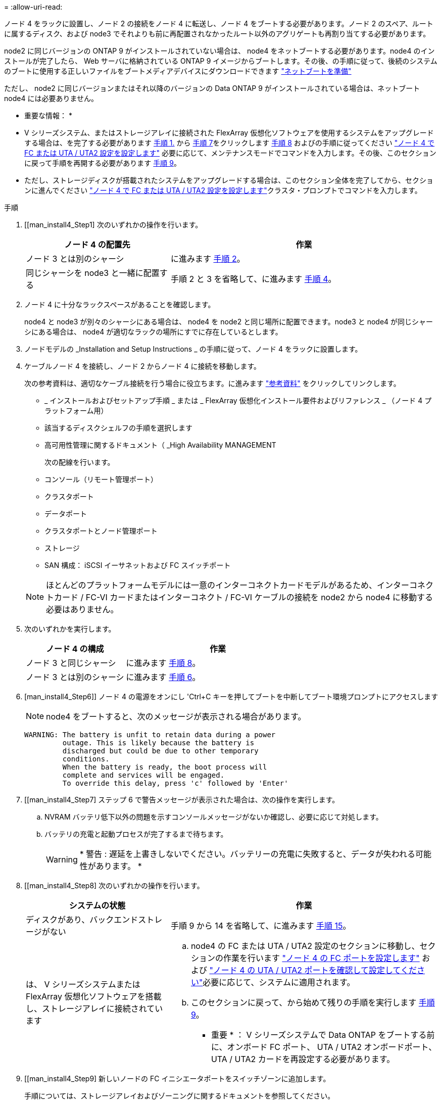 = 
:allow-uri-read: 


ノード 4 をラックに設置し、ノード 2 の接続をノード 4 に転送し、ノード 4 をブートする必要があります。ノード 2 のスペア、ルートに属するディスク、および node3 でそれよりも前に再配置されなかったルート以外のアグリゲートも再割り当てする必要があります。

node2 に同じバージョンの ONTAP 9 がインストールされていない場合は、 node4 をネットブートする必要があります。node4 のインストールが完了したら、 Web サーバに格納されている ONTAP 9 イメージからブートします。その後、の手順に従って、後続のシステムのブートに使用する正しいファイルをブートメディアデバイスにダウンロードできます link:prepare_for_netboot.html["ネットブートを準備"]

ただし、 node2 に同じバージョンまたはそれ以降のバージョンの Data ONTAP 9 がインストールされている場合は、ネットブート node4 には必要ありません。

* 重要な情報： *

* V シリーズシステム、またはストレージアレイに接続された FlexArray 仮想化ソフトウェアを使用するシステムをアップグレードする場合は、を完了する必要があります <<man_install4_Step1,手順 1.>> から <<man_install4_Step7,手順 7>>をクリックします <<man_install4_Step8,手順 8>> およびの手順に従ってください link:set_fc_uta_uta2_config_node4.html["ノード 4 で FC または UTA / UTA2 設定を設定します"] 必要に応じて、メンテナンスモードでコマンドを入力します。その後、このセクションに戻って手順を再開する必要があります <<man_install4_Step9,手順 9>>。
* ただし、ストレージディスクが搭載されたシステムをアップグレードする場合は、このセクション全体を完了してから、セクションに進んでください link:set_fc_uta_uta2_config_node4.html["ノード 4 で FC または UTA / UTA2 設定を設定します"]クラスタ・プロンプトでコマンドを入力します。


.手順
. [[man_install4_Step1] 次のいずれかの操作を行います。
+
[cols="35,65"]
|===
| ノード 4 の配置先 | 作業 


| ノード 3 とは別のシャーシ | に進みます <<man_install4_Step2,手順 2>>。 


| 同じシャーシを node3 と一緒に配置する | 手順 2 と 3 を省略して、に進みます <<man_install4_Step4,手順 4>>。 
|===
. [[man_install4_Step2]] ノード 4 に十分なラックスペースがあることを確認します。
+
node4 と node3 が別々のシャーシにある場合は、 node4 を node2 と同じ場所に配置できます。node3 と node4 が同じシャーシにある場合は、 node4 が適切なラックの場所にすでに存在しているとします。

. ノードモデルの _Installation and Setup Instructions _ の手順に従って、ノード 4 をラックに設置します。
. [[man_install4_Step4]] ケーブルノード 4 を接続し、ノード 2 からノード 4 に接続を移動します。
+
次の参考資料は、適切なケーブル接続を行う場合に役立ちます。に進みます link:other_references.html["参考資料"] をクリックしてリンクします。

+
** _ インストールおよびセットアップ手順 _ または _ FlexArray 仮想化インストール要件およびリファレンス _ （ノード 4 プラットフォーム用）
** 該当するディスクシェルフの手順を選択します
** 高可用性管理に関するドキュメント（ _High Availability MANAGEMENT
+
次の配線を行います。

** コンソール（リモート管理ポート）
** クラスタポート
** データポート
** クラスタポートとノード管理ポート
** ストレージ
** SAN 構成： iSCSI イーサネットおよび FC スイッチポート


+

NOTE: ほとんどのプラットフォームモデルには一意のインターコネクトカードモデルがあるため、インターコネクトカード / FC-VI カードまたはインターコネクト / FC-VI ケーブルの接続を node2 から node4 に移動する必要はありません。

. 次のいずれかを実行します。
+
[cols="35,65"]
|===
| ノード 4 の構成 | 作業 


| ノード 3 と同じシャーシ | に進みます <<man_install4_Step8,手順 8>>。 


| ノード 3 とは別のシャーシ | に進みます <<man_install4_Step6,手順 6>>。 
|===
. [man_install4_Step6]] ノード 4 の電源をオンにし 'Ctrl+C キーを押してブートを中断してブート環境プロンプトにアクセスします
+

NOTE: node4 をブートすると、次のメッセージが表示される場合があります。

+
[listing]
----
WARNING: The battery is unfit to retain data during a power
         outage. This is likely because the battery is
         discharged but could be due to other temporary
         conditions.
         When the battery is ready, the boot process will
         complete and services will be engaged.
         To override this delay, press 'c' followed by 'Enter'
----
. [[man_install4_Step7] ステップ 6 で警告メッセージが表示された場合は、次の操作を実行します。
+
.. NVRAM バッテリ低下以外の問題を示すコンソールメッセージがないか確認し、必要に応じて対処します。
.. バッテリの充電と起動プロセスが完了するまで待ちます。
+

WARNING: * 警告 : 遅延を上書きしないでください。バッテリーの充電に失敗すると、データが失われる可能性があります。 *



. [[man_install4_Step8] 次のいずれかの操作を行います。
+
[cols="35,65"]
|===
| システムの状態 | 作業 


| ディスクがあり、バックエンドストレージがない | 手順 9 から 14 を省略して、に進みます <<man_install4_Step15,手順 15>>。 


| は、 V シリーズシステムまたは FlexArray 仮想化ソフトウェアを搭載し、ストレージアレイに接続されています  a| 
.. node4 の FC または UTA / UTA2 設定のセクションに移動し、セクションの作業を行います link:set_fc_uta_uta2_config_node4.html#configure-fc-ports-on-node4["ノード 4 の FC ポートを設定します"] および link:set_fc_uta_uta2_config_node4.html#check-and-configure-utauta2-ports-on-node4["ノード 4 の UTA / UTA2 ポートを確認して設定してください"]必要に応じて、システムに適用されます。
.. このセクションに戻って、から始めて残りの手順を実行します <<man_install4_Step9,手順 9>>。


* 重要 * ： V シリーズシステムで Data ONTAP をブートする前に、オンボード FC ポート、 UTA / UTA2 オンボードポート、 UTA / UTA2 カードを再設定する必要があります。

|===
. [[man_install4_Step9] 新しいノードの FC イニシエータポートをスイッチゾーンに追加します。
+
手順については、ストレージアレイおよびゾーニングに関するドキュメントを参照してください。

. FC イニシエータポートをストレージアレイに新しいホストとして追加し、アレイ LUN を新しいホストにマッピングします。
+
手順については、ストレージアレイおよびゾーニングに関するドキュメントを参照してください。

. ストレージアレイ上のアレイ LUN に関連付けられたホストまたはボリュームグループの World Wide Port Name （ WWPN ；ワールドワイドポート名）値を変更する。
+
新しいコントローラモジュールを設置すると、各オンボード FC ポートに関連付けられている WWPN の値が変更されます。

. スイッチベースのゾーニングを使用している場合は、新しい WWPN 値が反映されるようにゾーニングを調整します。
. 次のコマンドを入力し、出力を調べて、アレイ LUN が node4 に認識されていることを確認します。
+
「 sysconfig -v 」を使用します

+
各 FC イニシエータポートで認識されるすべてのアレイ LUN が表示されます。アレイ LUN が表示されない場合は、このセクションの後半で node2 から node4 にディスクを再割り当てすることはできません。

. Ctrl キーを押しながら C キーを押して ' ブート・メニューを表示し ' メンテナンス・モードを選択します
. [[man_install4_Step15]] メンテナンスモードのプロンプトで、次のコマンドを入力します。
+
「 halt 」

+
ブート環境プロンプトが表示されます。

. ONTAP のノード 4 を設定します。
+
「デフォルト設定」

. この構成で FDE を使用する場合 '`setenv.storageencryption.support` 変数は 'true' に設定する必要がありますまた 'node2 構成のロード後にブートループが発生しないように 'kmip.init.maxwait` 変数は 'off' に設定する必要があります
+
'etenv bootarg.storageencryption.support true

+
'etenv kmip.init.maxwait off

. ノード 4 にインストールされている ONTAP のバージョンが node2 にインストールされている ONTAP 9 と同じかそれ以降の場合は、次のコマンドを入力します。
+
「 boot_ontap menu

. 次のいずれかを実行します。
+
[cols="35,65"]
|===
| アップグレードするシステム | 作業 


| ノード 4 に正しい ONTAP バージョンまたは現在の バージョンがない | に進みます <<man_install4_Step20,手順 20>>。 


| ノード 4 の ONTAP のバージョンが正しいか、最新のバージョンであることが必要です | に進みます <<man_install4_Step25,手順 25>>。 
|===
. [[man_install4_Step20]] 次のいずれかの操作を選択して、ネットブート接続を設定します。
+

NOTE: ネットブート接続として管理ポートおよび IP アドレスを使用する必要があります。アップグレードの実行中にデータ LIF の IP アドレスを使用しないでください。データ LIF が停止する可能性があります。

+
[cols="30,70"]
|===
| 動的ホスト構成プロトコル（ DHCP ）の状態 | 作業 


| 実行中です | ブート環境プロンプトで「 ifconfig e0M -auto 」コマンドを入力すると、接続が自動的に設定されます 


| 実行されていません | ブート環境プロンプトで次のコマンドを入力して、接続を手動で設定します。ifconfig e0M -addr=_filer_addr_mask=_netmask_-gw=_gateway_dns =_dns_addr_domain=_dns_domain_`_filer_addr_`は、ストレージシステムのIPアドレスです。`_netmask_`はストレージ・システムのネットワーク・マスクです`_gateway_`はストレージ・システムのゲートウェイです`_dNS_addr_`は'ネットワーク上のネーム・サーバのIPアドレスです`_dNS_domain_`はDomain Name Service (DNS)ドメイン名ですこのオプションパラメータを使用する場合は、ネットブートサーバの URL に完全修飾ドメイン名を指定する必要はなく、サーバのホスト名だけを指定します。* 注 * ：インターフェイスによっては、他のパラメータが必要になる場合があります。ファームウェア・プロンプトで「 help ifconfig 」と入力すると、詳細が表示されます。 
|===
. ノード 4 でネットブートを実行します。
+
[cols="30,70"]
|===
| 用途 | 作業 


| FAS/AFF8000 シリーズシステム | netboot\http://web_server_ip/path_to_webaccessible_directory/netboot/kernel` 


| その他すべてのシステム | netboot\http://web_server_ip/path_to_webaccessible_directory/ontap_version_image.tgz` 
|===
+
「 path_to_the_web-accessible_directory 」は、「 ONTAP_version_image.tgz 」をダウンロードした場所を指します link:prepare_for_netboot.html#man_netboot_Step1["手順 1."] の項で、 netboot_ の準備を参照してください。

+

NOTE: トランクを中断しないでください。

. 起動メニューから 'option(7) Install new software first ’を選択します
+
このメニューオプションを選択すると、新しい Data ONTAP イメージがブートデバイスにダウンロードおよびインストールされます。

+
次のメッセージは無視してください。

+
` この手順は HA ペアの無停止アップグレードではサポートされていません

+
コントローラのアップグレードではなく、 Data ONTAP による環境の無停止アップグレードも記録されています。

. [man_install4_step23]] 手順を続行するかどうかを確認するメッセージが表示されたら、 y を入力します。パッケージの入力を求められたら、次の URL を入力します。
+
http://web_server_ip/path_to_web-accessible_directory/ontap_version_image.tgz` にアクセスします

. 次の手順を実行します。
+
.. 次のプロンプトが表示されたら 'n' を入力してバックアップ・リカバリをスキップします
+
[listing]
----
Do you want to restore the backup configuration now? {y|n}
----
.. 次のプロンプトが表示されたら 'y' と入力して再起動します
+
[listing]
----
The node must be rebooted to start using the newly installed software. Do you want to reboot now? {y|n}
----
+
コントローラモジュールはリブートしますが、ブートメニューで停止します。これは、ブートデバイスが再フォーマットされたことにより、構成データのリストアが必要なためです。



. [man_install4_Step25]] ブートメニューからメンテナンスモード「 5 」を選択し ' ブートを続行するように求められたら 'y' を入力します
. [[man_install4_Step26]] 続行する前に、に進みます link:set_fc_uta_uta2_config_node4.html["ノード 4 で FC または UTA / UTA2 設定を設定します"] ノードの FC ポートまたは UTA / UTA2 ポートに必要な変更を加えるため。これらのセクションで推奨される変更を行ってからノードをリブートし、メンテナンスモードに切り替えます。
. 次のコマンドを入力し、出力を調べて node4 のシステム ID を特定します。
+
「ディスクショー - A` 」

+
次の例に示すように、ノードのシステム ID 、およびそのディスクに関する情報が表示されます。

+
[listing]
----
*> disk show -a
Local System ID: 536881109
DISK         OWNER                       POOL   SERIAL NUMBER   HOME
------------ -------------               -----  -------------   -------------
0b.02.23     nst-fas2520-2(536880939)    Pool0  KPG2RK6F        nst-fas2520-2(536880939)
0b.02.13     nst-fas2520-2(536880939)    Pool0  KPG3DE4F        nst-fas2520-2(536880939)
0b.01.13     nst-fas2520-2(536880939)    Pool0  PPG4KLAA        nst-fas2520-2(536880939)
......
0a.00.0                   (536881109)    Pool0  YFKSX6JG                     (536881109)
......
----
. ノード 2 のスペア、ルートに属するディスク、および前のセクションでノード 3 に再配置されなかったルート以外のアグリゲートを再割り当てします link:relocate_non_root_aggr_node2_node3.html["ルート以外のアグリゲートを node2 から node3 に再配置します。"]：
+
[cols="35,65"]
|===
| ディスクタイプ | 実行するコマンド 


| 共有ディスクの場合 | `disk reassign -s `_node2 _sysid_-d _node4 _sysid_-p _node3 _sysid_` 


| 共有なし | disk disk reassign -s `_node2 _sysid_-d_node4 _sysid_` 
|===
+
'node2 _sysid' 値には ' で取得した情報を使用します link:record_node2_information.html#man_node2_info_step10["手順 10"] をクリックします。`_node4 sysid_`の場合は'で取得した情報を使用します <<man_install4_step23,手順 23>>。

+

NOTE: -p オプションは ' 共有ディスクが存在する場合にのみ保守モードで必要です

+
disk reassignコマンドは'_node2 _sysid_'が現在の所有者であるディスクだけを再割り当てします

+
次のメッセージが表示されます。

+
[listing]
----
Partner node must not be in Takeover mode during disk reassignment from maintenance mode.
Serious problems could result!!
Do not proceed with reassignment if the partner is in takeover mode. Abort reassignment (y/n)? n
----
+
ディスクの再割り当てを中止するかどうかを尋ねられたら 'n' を入力します

+
ディスクの再割り当てを中止するように求められた場合は、次の手順に従って一連のプロンプトを回答に出力する必要があります。

+
.. 次のメッセージが表示されます。
+
[listing]
----
After the node becomes operational, you must perform a takeover and giveback of the HA partner node to ensure disk reassignment is successful.
Do you want to continue (y/n)? y
----
.. 「 y 」と入力して続行します。
+
次のメッセージが表示されます。

+
[listing]
----
Disk ownership will be updated on all disks previously belonging to Filer with sysid <sysid>.
Do you want to continue (y/n)? y
----
.. ディスク所有権の更新を許可するには 'y' を入力します


. 外付けディスクが搭載されたシステムから、内蔵ディスクと外付けディスクをサポートするシステム（ A800 システムなど）にアップグレードする場合は、 node4 を root として設定し、 node2 のルートアグリゲートからブートすることを確認します。
+

WARNING: * 警告：次の手順を記載された順序で実行する必要があります。正しく実行しないと、原因が停止したり、データが失われたりする可能性があります。 *

+
次の手順では、 node4 に node2 のルートアグリゲートからブートするよう設定しています。

+
.. node2 アグリゲートの RAID 、プレックス、およびチェックサムの情報を確認します。
+
「 aggr status -r 」

.. node2 アグリゲートの全体的なステータスを確認します。
+
「 aggr status 」を入力します

.. 必要に応じて、 node2 アグリゲートをオンラインにします。
+
「aggr_online root_aggr_from__」に設定します

.. ノード 4 が元のルートアグリゲートからブートしないようにします。
+
'aggr offline_root_aggr_on_node4

.. node2 のルートアグリゲートを node4 の新しいルートアグリゲートとして設定します。
+
'aggr options aggr_from__ node2 _root



. 次のコマンドを入力し、出力を確認して、コントローラとシャーシが「 ha 」として設定されていることを確認します。
+
「 ha-config show 」

+
次に 'ha-config show コマンドの出力例を示します

+
[listing]
----
*> ha-config show
   Chassis HA configuration: ha
   Controller HA configuration: ha
----
+
システムは、 HA ペア構成かスタンドアロン構成かを PROM に記録します。状態は、スタンドアロンシステムまたは HA ペア内のすべてのコンポーネントで同じである必要があります。

+
コントローラとシャーシが「 ha 」として設定されていない場合は、次のコマンドを使用して設定を修正します。

+
「 ha-config modify controller ha 」を参照してください

+
「 ha-config modify chassis ha 」を参照してください。

+
MetroCluster 構成を使用している場合は、次のコマンドを使用して設定を修正します。

+
「 ha-config modify controller mcc 」

+
「 ha-config modify chassis mcc 」

. node4 にあるメールボックスを破棄します。
+
「マイボックス破壊ローカル」

. メンテナンスモードを終了します。
+
「 halt 」

+
ブート環境プロンプトが表示されます。

. ノード 3 で、システムの日付、時刻、およびタイムゾーンを確認します。
+
「食事」

. ノード 4 で、ブート環境プロンプトの日付を確認します。
+
「日付」

. 必要に応じて、 node4 に日付を設定します。
+
'set date_mm/dd/yyyy_`

. ノード 4 で、ブート環境プロンプトの時刻を確認します。
+
「時間」

. 必要に応じて、 node4 に時間を設定します。
+
'set time_hh:mm:ss_`

. パートナーシステム ID が、に示すように正しく設定されていることを確認します <<man_install4_Step26,手順 26>> オプション（ Option ）の下。
+
printenv partner-sysid

. 必要に応じて、 node4 にパートナーシステム ID を設定します。
+
setsetenv partner-sysid_node3 _sysid_`

+
.. 設定を保存します。
+
'aveenv



. ブート環境プロンプトでブートメニューを入力します。
+
「 boot_ontap menu

. ブート・メニューで ' プロンプトに「 6 」と入力して 'Option *(6) Update flash from backup config * を選択します
+
次のメッセージが表示されます。

+
[listing]
----
This will replace all flash-based configuration with the last backup to disks. Are you sure you want to continue?:
----
. プロンプトで「 y 」と入力します。
+
ブートが正常に続行され、システム ID の不一致を確認するように求められます。

+

NOTE: 不一致の警告が表示される前にシステムが 2 回リブートする可能性があります。

. 不一致を確認します。正常にブートする前に、ノードの 1 回のリブートが完了することがあります。
. ノード 4 にログインします。

